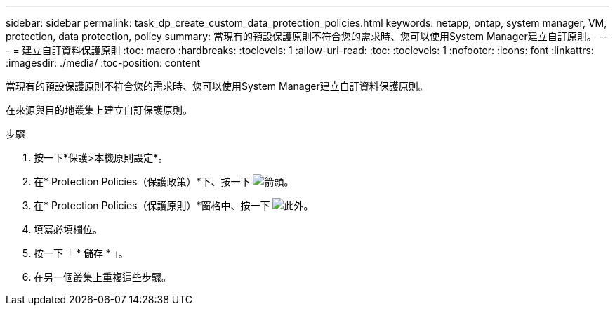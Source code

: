 ---
sidebar: sidebar 
permalink: task_dp_create_custom_data_protection_policies.html 
keywords: netapp, ontap, system manager, VM, protection, data protection, policy 
summary: 當現有的預設保護原則不符合您的需求時、您可以使用System Manager建立自訂原則。 
---
= 建立自訂資料保護原則
:toc: macro
:hardbreaks:
:toclevels: 1
:allow-uri-read: 
:toc: 
:toclevels: 1
:nofooter: 
:icons: font
:linkattrs: 
:imagesdir: ./media/
:toc-position: content


[role="lead"]
當現有的預設保護原則不符合您的需求時、您可以使用System Manager建立自訂資料保護原則。

在來源與目的地叢集上建立自訂保護原則。

.步驟
. 按一下*保護>本機原則設定*。
. 在* Protection Policies（保護政策）*下、按一下 image:icon_arrow.gif["箭頭"]。
. 在* Protection Policies（保護原則）*窗格中、按一下 image:icon_add.gif["此外"]。
. 填寫必填欄位。
. 按一下「 * 儲存 * 」。
. 在另一個叢集上重複這些步驟。

